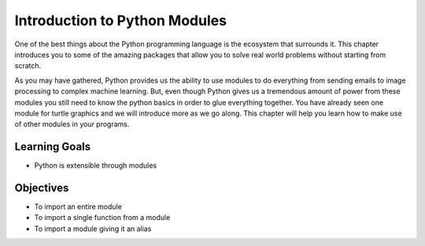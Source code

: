 ..  Copyright (C)  Brad Miller, David Ranum, Jeffrey Elkner, Peter Wentworth, Allen B. Downey, Chris
    Meyers, and Dario Mitchell.  Permission is granted to copy, distribute
    and/or modify this document under the terms of the GNU Free Documentation
    License, Version 1.3 or any later version published by the Free Software
    Foundation; with Invariant Sections being Forward, Prefaces, and
    Contributor List, no Front-Cover Texts, and no Back-Cover Texts.  A copy of
    the license is included in the section entitled "GNU Free Documentation
    License".

.. qnum::
   :prefix: modules-1-
   :start: 1

Introduction to Python Modules
------------------------------

One of the best things about the Python programming language is the ecosystem that surrounds it.  This chapter introduces you to some of the amazing packages that allow you to solve real world problems without starting from scratch.

.. image:: https://imgs.xkcd.com/comics/python.png

As you may have gathered, Python provides us the ability to use modules to do everything from sending emails to image processing to complex machine learning.  But, even though Python gives us a tremendous amount of power from these modules you still need to know the python basics in order to glue everything together.  You have already seen one module for turtle graphics and we will introduce more as we go along.  This chapter will help you learn how to make use of other modules in your programs.

Learning Goals
==============

* Python is extensible through modules

Objectives
==========

* To import an entire module
* To import a single function from a module
* To import a module giving it an alias

